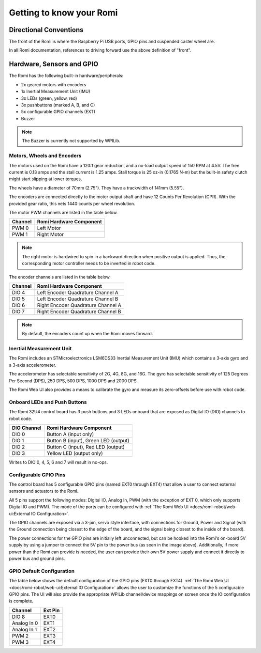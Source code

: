 Getting to know your Romi
=========================

Directional Conventions
-----------------------

The front of the Romi is where the Raspberry Pi USB ports, GPIO pins and suspended caster wheel are.

.. image:: images/getting-to-know-romi/romi-front-view.png
   :alt: Romi Front View

In all Romi documentation, references to driving forward use the above definition of "front".

.. image:: images/getting-to-know-romi/romi-forward.png
   :alt: Romi Forward Driving Direction

Hardware, Sensors and GPIO
--------------------------

The Romi has the following built-in hardware/peripherals:

- 2x geared motors with encoders
- 1x Inertial Measurement Unit (IMU)
- 3x LEDs (green, yellow, red)
- 3x pushbuttons (marked A, B, and C)
- 5x configurable GPIO channels (EXT)
- Buzzer

.. note:: The Buzzer is currently not supported by WPILib.

Motors, Wheels and Encoders
^^^^^^^^^^^^^^^^^^^^^^^^^^^

The motors used on the Romi have a 120:1 gear reduction, and a no-load output speed of 150 RPM at 4.5V. The free current is 0.13 amps and the stall current is 1.25 amps. Stall torque is 25 oz-in (0.1765 N-m) but the built-in safety clutch might start slipping at lower torques.

The wheels have a diameter of 70mm (2.75"). They have a trackwidth of 141mm (5.55").

The encoders are connected directly to the motor output shaft and have 12 Counts Per Revolution (CPR). With the provided gear ratio, this nets 1440 counts per wheel revolution.

The motor PWM channels are listed in the table below.

+-------------+--------------------------+
| Channel     | Romi Hardware Component  |
+=============+==========================+
| PWM 0       | Left Motor               |
+-------------+--------------------------+
| PWM 1       | Right Motor              |
+-------------+--------------------------+

.. note:: The right motor is hardwired to spin in a backward direction when positive output is applied. Thus, the corresponding motor controller needs to be inverted in robot code.

The encoder channels are listed in the table below.

+-------------+--------------------------------------+
| Channel     | Romi Hardware Component              |
+=============+======================================+
| DIO 4       | Left Encoder Quadrature Channel A    |
+-------------+--------------------------------------+
| DIO 5       | Left Encoder Quadrature Channel B    |
+-------------+--------------------------------------+
| DIO 6       | Right Encoder Quadrature Channel A   |
+-------------+--------------------------------------+
| DIO 7       | Right Encoder Quadrature Channel B   |
+-------------+--------------------------------------+

.. note:: By default, the encoders count up when the Romi moves forward.

Inertial Measurement Unit
^^^^^^^^^^^^^^^^^^^^^^^^^

The Romi includes an STMicroelectronics LSM6DS33 Inertial Measurement Unit (IMU) which contains a 3-axis gyro and a 3-axis accelerometer.

The accelerometer has selectable sensitivity of 2G, 4G, 8G, and 16G. The gyro has selectable sensitivity of 125 Degrees Per Second (DPS), 250 DPS, 500 DPS, 1000 DPS and 2000 DPS.

The Romi Web UI also provides a means to calibrate the gyro and measure its zero-offsets before use with robot code.

Onboard LEDs and Push Buttons
^^^^^^^^^^^^^^^^^^^^^^^^^^^^^

The Romi 32U4 control board has 3 push buttons and 3 LEDs onboard that are exposed as Digital IO (DIO) channels to robot code.

.. image:: images/getting-to-know-romi/romi-leds-buttons.jpg
   :alt: Romi LEDs and Buttons

+-------------+--------------------------------------+
| DIO Channel | Romi Hardware Component              |
+=============+======================================+
| DIO 0       | Button A (input only)                |
+-------------+--------------------------------------+
| DIO 1       | Button B (input), Green LED (output) |
+-------------+--------------------------------------+
| DIO 2       | Button C (input), Red LED (output)   |
+-------------+--------------------------------------+
| DIO 3       | Yellow LED (output only)             |
+-------------+--------------------------------------+

Writes to DIO 0, 4, 5, 6 and 7 will result in no-ops.

Configurable GPIO Pins
^^^^^^^^^^^^^^^^^^^^^^^^^^

The control board has 5 configurable GPIO pins (named EXT0 through EXT4) that allow a user to connect external sensors and actuators to the Romi.

.. image:: images/getting-to-know-romi/romi-external-io.png
   :alt: Romi External GPIO Channels

All 5 pins support the following modes: Digital IO, Analog In, PWM (with the exception of EXT 0, which only supports Digital IO and PWM). The mode of the ports can be configured with :ref:`The Romi Web UI <docs/romi-robot/web-ui:External IO Configuration>`.

The GPIO channels are exposed via a 3-pin, servo style interface, with connections for Ground, Power and Signal (with the Ground connection being closest to the edge of the board, and the signal being closest to the inside of the board).

The power connections for the GPIO pins are initially left unconnected, but can be hooked into the Romi's on-board 5V supply by using a jumper to connect the 5V pin to the power bus (as seen in the image above). Additionally, if more power than the Romi can provide is needed, the user can provide their own 5V power supply and connect it directly to power bus and ground pins.

GPIO Default Configuration
^^^^^^^^^^^^^^^^^^^^^^^^^^^^^^^^^^^^

The table below shows the default configuration of the GPIO pins (EXT0 through EXT4). :ref:`The Romi Web UI <docs/romi-robot/web-ui:External IO Configuration>` allows the user to customize the functions of the 5 configurable GPIO pins. The UI will also provide the appropriate WPILib channel/device mappings on screen once the IO configuration is complete.

+-------------+---------+
| Channel     | Ext Pin |
+=============+=========+
| DIO 8       | EXT0    |
+-------------+---------+
| Analog In 0 | EXT1    |
+-------------+---------+
| Analog In 1 | EXT2    |
+-------------+---------+
| PWM 2       | EXT3    |
+-------------+---------+
| PWM 3       | EXT4    |
+-------------+---------+
